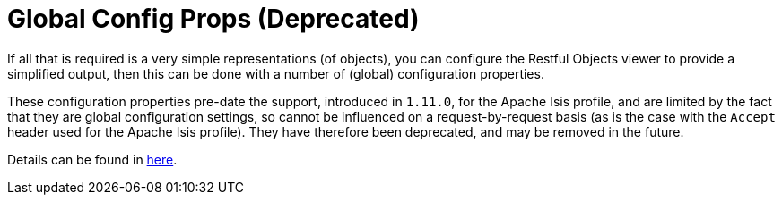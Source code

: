 [[_ugvro_simplified-representations_configuration-properties]]
= Global Config Props (Deprecated)
:Notice: Licensed to the Apache Software Foundation (ASF) under one or more contributor license agreements. See the NOTICE file distributed with this work for additional information regarding copyright ownership. The ASF licenses this file to you under the Apache License, Version 2.0 (the "License"); you may not use this file except in compliance with the License. You may obtain a copy of the License at. http://www.apache.org/licenses/LICENSE-2.0 . Unless required by applicable law or agreed to in writing, software distributed under the License is distributed on an "AS IS" BASIS, WITHOUT WARRANTIES OR  CONDITIONS OF ANY KIND, either express or implied. See the License for the specific language governing permissions and limitations under the License.
:_basedir: ../../
:_imagesdir: images/


If all that is required is a very simple representations (of objects), you can configure the Restful Objects viewer
to provide a simplified output, then this can be done with a number of (global) configuration properties.

These configuration properties pre-date the support, introduced in `1.11.0`, for the Apache Isis profile, and
are limited by the fact that they are global configuration settings, so cannot be influenced on a request-by-request
basis (as is the case with the `Accept` header used for the Apache Isis profile). They have therefore been
deprecated, and may be removed in the future.

Details can be found in xref:../ugvro/ugvro.adoc#__ugvro_configuration-properties_deprecated[here].


